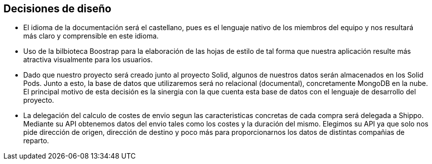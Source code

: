 [[section-design-decisions]]
== Decisiones de diseño


* El idioma de la documentación será el castellano, pues es el lenguaje nativo de los miembros del equipo y nos
resultará más claro y comprensible en este idioma.

* Uso de la bilbioteca Boostrap para la elaboración de las hojas de estilo de tal forma que nuestra aplicación resulte 
más atractiva visualmente para los usuarios.

* Dado que nuestro proyecto será creado junto al proyecto Solid, algunos de nuestros datos serán almacenados en los 
Solid Pods. Junto a esto, la base de datos que utilizaremos será no relacional (documental), concretamente MongoDB en la nube. El principal
motivo de esta decisión es la sinergia con la que cuenta esta base de datos con el lenguaje de desarrollo del proyecto.

* La delegación del calculo de costes de envio segun las caracteristicas concretas de cada compra será delegada a Shippo. Mediante su API obtenemos
datos del envio tales como los costes y la duración del mismo. Elegimos su API ya que solo nos pide dirección de origen, dirección de destino y 
poco más para proporcionarnos los datos de distintas compañias de reparto. 